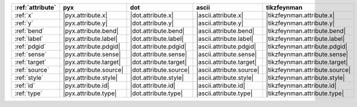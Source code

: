 ================== ======================== ======================== ========================== ================================
:ref:`attribute`   pyx                      dot                      ascii                      tikzfeynman                      
================== ======================== ======================== ========================== ================================
:ref:`x`           |pyx.attribute.x|        |dot.attribute.x|        |ascii.attribute.x|        |tikzfeynman.attribute.x|        
:ref:`y`           |pyx.attribute.y|        |dot.attribute.y|        |ascii.attribute.y|        |tikzfeynman.attribute.y|        
:ref:`bend`        |pyx.attribute.bend|     |dot.attribute.bend|     |ascii.attribute.bend|     |tikzfeynman.attribute.bend|     
:ref:`label`       |pyx.attribute.label|    |dot.attribute.label|    |ascii.attribute.label|    |tikzfeynman.attribute.label|    
:ref:`pdgid`       |pyx.attribute.pdgid|    |dot.attribute.pdgid|    |ascii.attribute.pdgid|    |tikzfeynman.attribute.pdgid|    
:ref:`sense`       |pyx.attribute.sense|    |dot.attribute.sense|    |ascii.attribute.sense|    |tikzfeynman.attribute.sense|    
:ref:`target`      |pyx.attribute.target|   |dot.attribute.target|   |ascii.attribute.target|   |tikzfeynman.attribute.target|   
:ref:`source`      |pyx.attribute.source|   |dot.attribute.source|   |ascii.attribute.source|   |tikzfeynman.attribute.source|   
:ref:`style`       |pyx.attribute.style|    |dot.attribute.style|    |ascii.attribute.style|    |tikzfeynman.attribute.style|    
:ref:`id`          |pyx.attribute.id|       |dot.attribute.id|       |ascii.attribute.id|       |tikzfeynman.attribute.id|       
:ref:`type`        |pyx.attribute.type|     |dot.attribute.type|     |ascii.attribute.type|     |tikzfeynman.attribute.type|     
================== ======================== ======================== ========================== ================================
